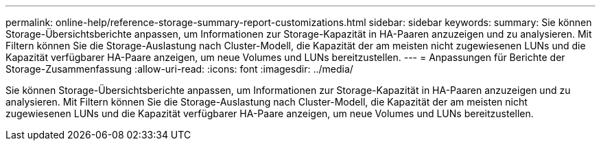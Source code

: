 ---
permalink: online-help/reference-storage-summary-report-customizations.html 
sidebar: sidebar 
keywords:  
summary: Sie können Storage-Übersichtsberichte anpassen, um Informationen zur Storage-Kapazität in HA-Paaren anzuzeigen und zu analysieren. Mit Filtern können Sie die Storage-Auslastung nach Cluster-Modell, die Kapazität der am meisten nicht zugewiesenen LUNs und die Kapazität verfügbarer HA-Paare anzeigen, um neue Volumes und LUNs bereitzustellen. 
---
= Anpassungen für Berichte der Storage-Zusammenfassung
:allow-uri-read: 
:icons: font
:imagesdir: ../media/


[role="lead"]
Sie können Storage-Übersichtsberichte anpassen, um Informationen zur Storage-Kapazität in HA-Paaren anzuzeigen und zu analysieren. Mit Filtern können Sie die Storage-Auslastung nach Cluster-Modell, die Kapazität der am meisten nicht zugewiesenen LUNs und die Kapazität verfügbarer HA-Paare anzeigen, um neue Volumes und LUNs bereitzustellen.
